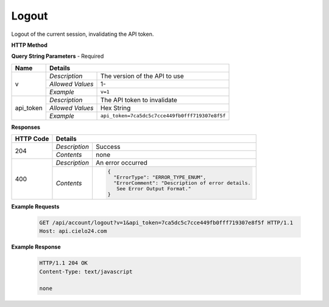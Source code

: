 Logout
======

Logout of the current session, invalidating the API token.

**HTTP Method**

.. http:get:: /api/account/logout

**Query String Parameters** - Required

+------------------+------------------------------------------------------------------------------+
| Name             | Details                                                                      |
+==================+==================+===========================================================+
| v                | `Description`    | The version of the API to use                             |
|                  +------------------+-----------------------------------------------------------+
|                  | `Allowed Values` | 1-                                                        |
|                  +------------------+-----------------------------------------------------------+
|                  | `Example`        | ``v=1``                                                   |
+------------------+------------------+-----------------------------------------------------------+
| api_token        | `Description`    | The API token to invalidate                               |
|                  +------------------+-----------------------------------------------------------+
|                  | `Allowed Values` | Hex String                                                |
|                  +------------------+-----------------------------------------------------------+
|                  | `Example`        | ``api_token=7ca5dc5c7cce449fb0fff719307e8f5f``            |
+------------------+------------------+-----------------------------------------------------------+

**Responses**

+-----------+------------------------------------------------------------------------------------------+
| HTTP Code | Details                                                                                  |
+===========+===============+==========================================================================+
| 204       | `Description` | Success                                                                  |
|           +---------------+--------------------------------------------------------------------------+
|           | `Contents`    | none                                                                     |
+-----------+---------------+--------------------------------------------------------------------------+
| 400       | `Description` | An error occurred                                                        |
|           +---------------+--------------------------------------------------------------------------+
|           | `Contents`    | .. code-block:: javascript                                               |
|           |               |                                                                          |
|           |               |  {                                                                       |
|           |               |    "ErrorType": "ERROR_TYPE_ENUM",                                       |
|           |               |    "ErrorComment": "Description of error details.                        |
|           |               |     See Error Output Format."                                            |
|           |               |  }                                                                       |
+-----------+---------------+--------------------------------------------------------------------------+

**Example Requests**

    .. sourcecode:: http

        GET /api/account/logout?v=1&api_token=7ca5dc5c7cce449fb0fff719307e8f5f HTTP/1.1
        Host: api.cielo24.com

**Example Response**

    .. sourcecode:: http

        HTTP/1.1 204 OK
        Content-Type: text/javascript

        none